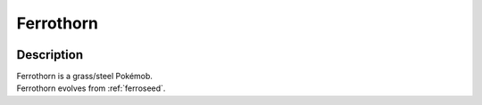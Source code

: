 .. _ferrothorn:

Ferrothorn
-----------

.. image:: ../../_images/pokemobs/gen_5/entity_icon/textures/ferrothorn.png
    :width: 400
    :alt: Ferrothorn
.. image:: ../../_images/pokemobs/gen_5/entity_icon/textures/ferrothorns.png
    :width: 400
    :alt: Ferrothorn


Description
============
| Ferrothorn is a grass/steel Pokémob.
| Ferrothorn evolves from :ref:`ferroseed`.